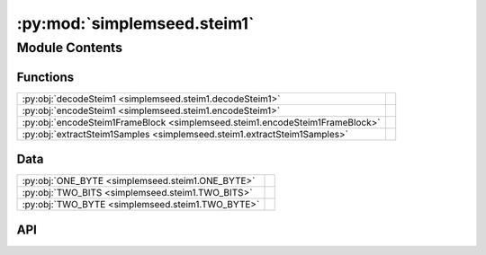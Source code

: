 :py:mod:`simplemseed.steim1`
============================

.. py:module:: simplemseed.steim1

.. autodoc2-docstring:: simplemseed.steim1
   :allowtitles:

Module Contents
---------------

Functions
~~~~~~~~~

.. list-table::
   :class: autosummary longtable
   :align: left

   * - :py:obj:`decodeSteim1 <simplemseed.steim1.decodeSteim1>`
     - .. autodoc2-docstring:: simplemseed.steim1.decodeSteim1
          :summary:
   * - :py:obj:`encodeSteim1 <simplemseed.steim1.encodeSteim1>`
     - .. autodoc2-docstring:: simplemseed.steim1.encodeSteim1
          :summary:
   * - :py:obj:`encodeSteim1FrameBlock <simplemseed.steim1.encodeSteim1FrameBlock>`
     - .. autodoc2-docstring:: simplemseed.steim1.encodeSteim1FrameBlock
          :summary:
   * - :py:obj:`extractSteim1Samples <simplemseed.steim1.extractSteim1Samples>`
     - .. autodoc2-docstring:: simplemseed.steim1.extractSteim1Samples
          :summary:

Data
~~~~

.. list-table::
   :class: autosummary longtable
   :align: left

   * - :py:obj:`ONE_BYTE <simplemseed.steim1.ONE_BYTE>`
     - .. autodoc2-docstring:: simplemseed.steim1.ONE_BYTE
          :summary:
   * - :py:obj:`TWO_BITS <simplemseed.steim1.TWO_BITS>`
     - .. autodoc2-docstring:: simplemseed.steim1.TWO_BITS
          :summary:
   * - :py:obj:`TWO_BYTE <simplemseed.steim1.TWO_BYTE>`
     - .. autodoc2-docstring:: simplemseed.steim1.TWO_BYTE
          :summary:

API
~~~

.. py:data:: ONE_BYTE
   :canonical: simplemseed.steim1.ONE_BYTE
   :value: 'int32(...)'

   .. autodoc2-docstring:: simplemseed.steim1.ONE_BYTE

.. py:data:: TWO_BITS
   :canonical: simplemseed.steim1.TWO_BITS
   :value: 'int32(...)'

   .. autodoc2-docstring:: simplemseed.steim1.TWO_BITS

.. py:data:: TWO_BYTE
   :canonical: simplemseed.steim1.TWO_BYTE
   :value: 'int32(...)'

   .. autodoc2-docstring:: simplemseed.steim1.TWO_BYTE

.. py:function:: decodeSteim1(dataBytes: bytearray, numSamples, bias=np.int32(0))
   :canonical: simplemseed.steim1.decodeSteim1

   .. autodoc2-docstring:: simplemseed.steim1.decodeSteim1

.. py:function:: encodeSteim1(samples: typing.Union[numpy.ndarray, list[int]], frames: int = 0, bias: numpy.int32 = 0, offset: int = 0) -> bytearray
   :canonical: simplemseed.steim1.encodeSteim1

   .. autodoc2-docstring:: simplemseed.steim1.encodeSteim1

.. py:function:: encodeSteim1FrameBlock(samples: typing.Union[numpy.ndarray, list[int]], frames: int = 0, bias: numpy.int32 = 0, offset: int = 0) -> simplemseed.steimframeblock.SteimFrameBlock
   :canonical: simplemseed.steim1.encodeSteim1FrameBlock

   .. autodoc2-docstring:: simplemseed.steim1.encodeSteim1FrameBlock

.. py:function:: extractSteim1Samples(dataBytes: bytearray, offset: int) -> list
   :canonical: simplemseed.steim1.extractSteim1Samples

   .. autodoc2-docstring:: simplemseed.steim1.extractSteim1Samples
